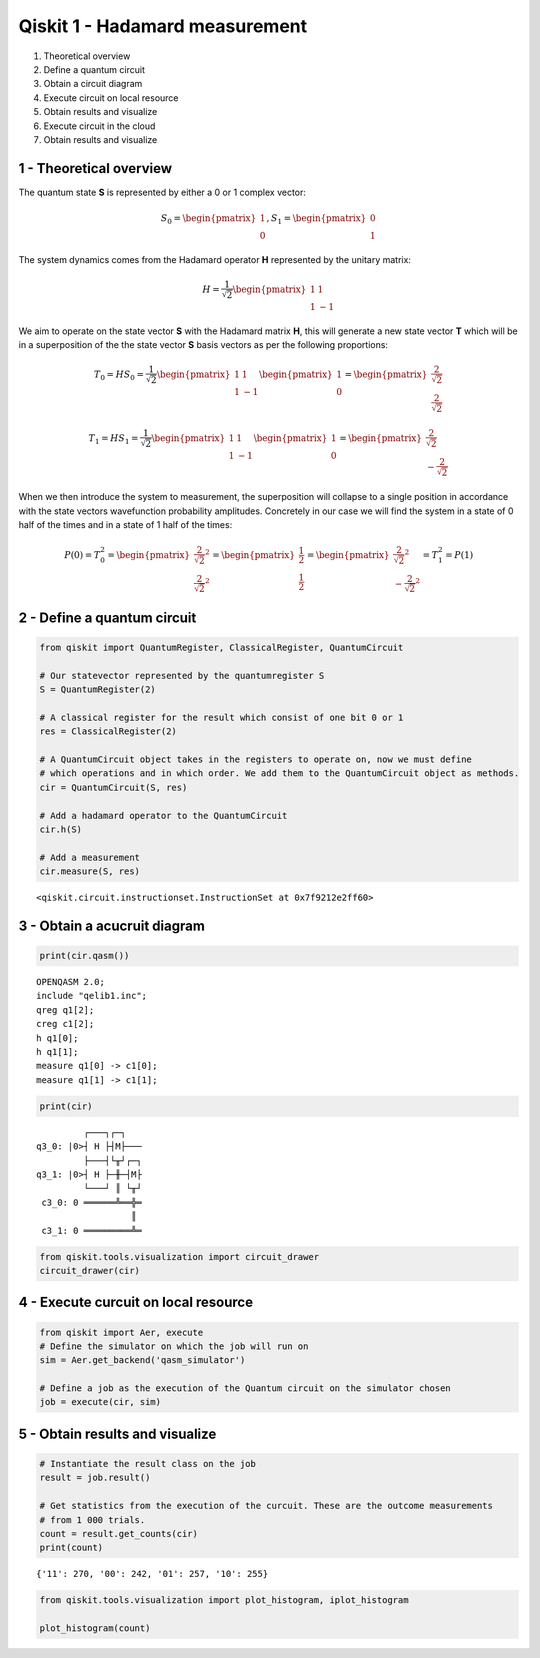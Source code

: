 Qiskit 1 - Hadamard measurement
===============================

1. Theoretical overview
2. Define a quantum circuit
3. Obtain a circuit diagram
4. Execute circuit on local resource
5. Obtain results and visualize
6. Execute circuit in the cloud
7. Obtain results and visualize

1 - Theoretical overview
------------------------

The quantum state **S** is represented by either a 0 or 1 complex
vector:

.. math:: S_0 = \begin{pmatrix}1\\0\end{pmatrix}, S_1 = \begin{pmatrix}0\\1\end{pmatrix}

The system dynamics comes from the Hadamard operator **H** represented
by the unitary matrix:

.. math:: H = \frac{1}{\sqrt2}\begin{pmatrix} 1 & 1\\1 & -1\end{pmatrix}

We aim to operate on the state vector **S** with the Hadamard matrix
**H**, this will generate a new state vector **T** which will be in a
superposition of the the state vector **S** basis vectors as per the
following proportions:

.. math::  T_0 = H S_0 = \frac{1}{\sqrt2}\begin{pmatrix} 1 & 1\\1 & -1\end{pmatrix} \begin{pmatrix}1\\0\end{pmatrix} = \begin{pmatrix}\frac{2}{\sqrt2}\\\frac{2}{\sqrt2}\end{pmatrix}

.. math::  T_1 = H S_1 = \frac{1}{\sqrt2}\begin{pmatrix} 1 & 1\\1 & -1\end{pmatrix} \begin{pmatrix}1\\0\end{pmatrix} = \begin{pmatrix}\frac{2}{\sqrt2}\\-\frac{2}{\sqrt2}\end{pmatrix}

When we then introduce the system to measurement, the superposition will
collapse to a single position in accordance with the state vectors
wavefunction probability amplitudes. Concretely in our case we will find
the system in a state of 0 half of the times and in a state of 1 half of
the times:

.. math:: P(0) = T_0^2 = \begin{pmatrix}\frac{2}{\sqrt2}^2\\\frac{2}{\sqrt2}^2\end{pmatrix} = \begin{pmatrix}\frac{1}{2}\\\frac{1}{2}\end{pmatrix} = \begin{pmatrix}\frac{2}{\sqrt2}^2\\-\frac{2}{\sqrt2}^2\end{pmatrix} = T_1^2 = P(1)

2 - Define a quantum circuit
----------------------------

.. code:: ipython3

    from qiskit import QuantumRegister, ClassicalRegister, QuantumCircuit
    
    # Our statevector represented by the quantumregister S
    S = QuantumRegister(2)
    
    # A classical register for the result which consist of one bit 0 or 1
    res = ClassicalRegister(2)
    
    # A QuantumCircuit object takes in the registers to operate on, now we must define 
    # which operations and in which order. We add them to the QuantumCircuit object as methods.
    cir = QuantumCircuit(S, res)
    
    # Add a hadamard operator to the QuantumCircuit
    cir.h(S)
    
    # Add a measurement
    cir.measure(S, res)




.. parsed-literal::

    <qiskit.circuit.instructionset.InstructionSet at 0x7f9212e2ff60>



3 - Obtain a acucruit diagram
-----------------------------

.. code:: ipython3

    print(cir.qasm())


.. parsed-literal::

    OPENQASM 2.0;
    include "qelib1.inc";
    qreg q1[2];
    creg c1[2];
    h q1[0];
    h q1[1];
    measure q1[0] -> c1[0];
    measure q1[1] -> c1[1];
    


.. code:: ipython3

    print(cir)


.. parsed-literal::

             ┌───┐┌─┐   
    q3_0: |0>┤ H ├┤M├───
             ├───┤└╥┘┌─┐
    q3_1: |0>┤ H ├─╫─┤M├
             └───┘ ║ └╥┘
     c3_0: 0 ══════╩══╬═
                      ║ 
     c3_1: 0 ═════════╩═
                        


.. code:: ipython3

    from qiskit.tools.visualization import circuit_drawer
    circuit_drawer(cir)




.. raw:: html

    <pre style="word-wrap: normal;white-space: pre;background: #fff0;line-height: 1.1;font-family: &quot;Courier New&quot;,Courier,monospace">         ┌───┐┌─┐   
    q3_0: |0>┤ H ├┤M├───
             ├───┤└╥┘┌─┐
    q3_1: |0>┤ H ├─╫─┤M├
             └───┘ ║ └╥┘
     c3_0: 0 ══════╩══╬═
                      ║ 
     c3_1: 0 ═════════╩═
                        </pre>



4 - Execute curcuit on local resource
-------------------------------------

.. code:: ipython3

    from qiskit import Aer, execute
    # Define the simulator on which the job will run on
    sim = Aer.get_backend('qasm_simulator')
    
    # Define a job as the execution of the Quantum circuit on the simulator chosen
    job = execute(cir, sim)

5 - Obtain results and visualize
--------------------------------

.. code:: ipython3

    # Instantiate the result class on the job
    result = job.result()
    
    # Get statistics from the execution of the curcuit. These are the outcome measurements
    # from 1 000 trials.
    count = result.get_counts(cir)
    print(count)


.. parsed-literal::

    {'11': 270, '00': 242, '01': 257, '10': 255}


.. code:: ipython3

    from qiskit.tools.visualization import plot_histogram, iplot_histogram
    
    plot_histogram(count)




.. image:: output_12_0.png


